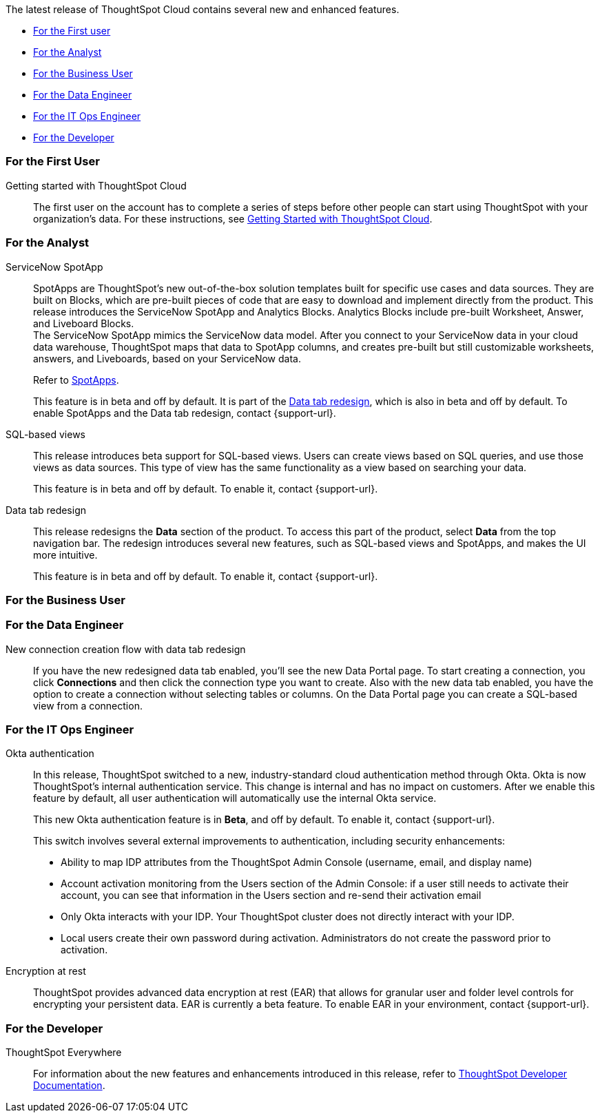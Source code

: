 The latest release of ThoughtSpot Cloud contains several new and enhanced features.

* <<8-1-0-cl-first,For the First user>>
* <<8-1-0-cl-analyst,For the Analyst>>
* <<8-1-0-cl-business-user,For the Business User>>
* <<8-1-0-cl-data-engineer,For the Data Engineer>>
* <<8-1-0-cl-it-ops-engineer,For the IT Ops Engineer>>
* <<8-1-0-cl-developer,For the Developer>>

[#8-1-0-cl-first]
=== For the First User

Getting started with ThoughtSpot Cloud::
The first user on the account has to complete a series of steps before other people can start using ThoughtSpot with your organization's data.
For these instructions, see xref:ts-cloud-getting-started.adoc[Getting Started with ThoughtSpot Cloud].

[#8-1-0-cl-analyst]
=== For the Analyst

[#spotapps]
ServiceNow SpotApp::
SpotApps are ThoughtSpot's new out-of-the-box solution templates built for specific use cases and data sources. They are built on Blocks, which are pre-built pieces of code that are easy to download and implement directly from the product. This release introduces the ServiceNow SpotApp and Analytics Blocks. Analytics Blocks include pre-built Worksheet, Answer, and Liveboard Blocks. +
The ServiceNow SpotApp mimics the ServiceNow data model. After you connect to your ServiceNow data in your cloud data warehouse, ThoughtSpot maps that data to SpotApp columns, and creates pre-built but still customizable worksheets, answers, and Liveboards, based on your ServiceNow data.
+
Refer to xref:app-templates.adoc[SpotApps].
+
This feature is in beta and off by default. It is part of the <<data-tab,Data tab redesign>>, which is also in beta and off by default. To enable SpotApps and the Data tab redesign, contact {support-url}.

SQL-based views::
This release introduces beta support for SQL-based views. Users can create views based on SQL queries, and use those views as data sources. This type of view has the same functionality as a view based on searching your data.
+
This feature is in beta and off by default. To enable it, contact {support-url}.

[#data-tab]
Data tab redesign::
This release redesigns the *Data* section of the product. To access this part of the product, select *Data* from the top navigation bar. The redesign introduces several new features, such as SQL-based views and SpotApps, and makes the UI more intuitive.
+
This feature is in beta and off by default. To enable it,  contact {support-url}.

[#8-1-0-cl-business-user]
=== For the Business User

[#8-1-0-cl-data-engineer]
=== For the Data Engineer

[#connections-flow-data-portal]
New connection creation flow with data tab redesign::
If you have the new redesigned data tab enabled, you'll see the new Data Portal page. To start creating a connection, you click *Connections* and then click the connection type you want to create. Also with the new data tab enabled, you have the option to create a connection without selecting tables or columns. On the Data Portal page you can create a SQL-based view from a connection.

[#8-1-0-cl-it-ops-engineer]
=== For the IT Ops Engineer

[#okta]
Okta authentication::

In this release, ThoughtSpot switched to a new, industry-standard cloud authentication method through Okta. Okta is now ThoughtSpot’s internal authentication service. This change is internal and has no impact on customers. After we enable this feature by default, all user authentication will automatically use the internal Okta service.
+
This new Okta authentication feature is in *Beta*, and off by default. To enable it, contact {support-url}.
+
This switch involves several external improvements to authentication, including security enhancements:
+
* Ability to map IDP attributes from the ThoughtSpot Admin Console (username, email, and display name)
* Account activation monitoring from the Users section of the Admin Console: if a user still needs to activate their account, you can see that information in the Users section and re-send their activation email
* Only Okta interacts with your IDP. Your ThoughtSpot cluster does not directly interact with your IDP.
* Local users create their own password during activation. Administrators do not create the password prior to activation.

[#encryption-at-rest]
Encryption at rest::
ThoughtSpot provides advanced data encryption at rest (EAR) that allows for granular user and folder level controls for encrypting your persistent data. EAR is currently a beta feature. To enable EAR in your environment, contact {support-url}.

[#8-1-0-cl-developer]
=== For the Developer

ThoughtSpot Everywhere:: For information about the new features and enhancements introduced in this release, refer to https://developers.thoughtspot.com/docs/?pageid=whats-new[ThoughtSpot Developer Documentation^].
